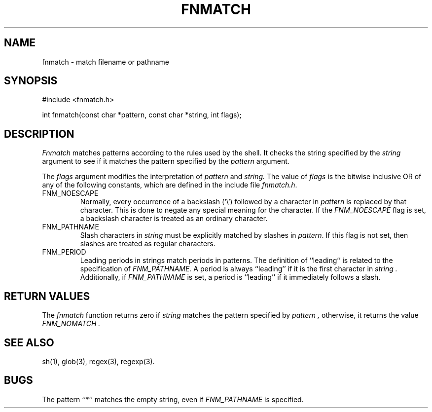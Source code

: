 .\" Copyright (c) 1989, 1991, 1993
.\"	The Regents of the University of California.  All rights reserved.
.\"
.\" This code is derived from software contributed to Berkeley by
.\" Guido van Rossum.
.\" Redistribution and use in source and binary forms, with or without
.\" modification, are permitted provided that the following conditions
.\" are met:
.\" 1. Redistributions of source code must retain the above copyright
.\"    notice, this list of conditions and the following disclaimer.
.\" 2. Redistributions in binary form must reproduce the above copyright
.\"    notice, this list of conditions and the following disclaimer in the
.\"    documentation and/or other materials provided with the distribution.
.\" 3. Neither the name of the University nor the names of its contributors
.\"    may be used to endorse or promote products derived from this software
.\"    without specific prior written permission.
.\"
.\" THIS SOFTWARE IS PROVIDED BY THE REGENTS AND CONTRIBUTORS ``AS IS'' AND
.\" ANY EXPRESS OR IMPLIED WARRANTIES, INCLUDING, BUT NOT LIMITED TO, THE
.\" IMPLIED WARRANTIES OF MERCHANTABILITY AND FITNESS FOR A PARTICULAR PURPOSE
.\" ARE DISCLAIMED.  IN NO EVENT SHALL THE REGENTS OR CONTRIBUTORS BE LIABLE
.\" FOR ANY DIRECT, INDIRECT, INCIDENTAL, SPECIAL, EXEMPLARY, OR CONSEQUENTIAL
.\" DAMAGES (INCLUDING, BUT NOT LIMITED TO, PROCUREMENT OF SUBSTITUTE GOODS
.\" OR SERVICES; LOSS OF USE, DATA, OR PROFITS; OR BUSINESS INTERRUPTION)
.\" HOWEVER CAUSED AND ON ANY THEORY OF LIABILITY, WHETHER IN CONTRACT, STRICT
.\" LIABILITY, OR TORT (INCLUDING NEGLIGENCE OR OTHERWISE) ARISING IN ANY WAY
.\" OUT OF THE USE OF THIS SOFTWARE, EVEN IF ADVISED OF THE POSSIBILITY OF
.\" SUCH DAMAGE.
.\"
.\"     @(#)fnmatch.3	8.3 (Berkeley) 4/28/95
.\"
.TH FNMATCH 3 "April 28, 1995"
.UC 7
.SH NAME
fnmatch \- match filename or pathname
.SH SYNOPSIS
.nf
#include <fnmatch.h>

int fnmatch(const char *pattern, const char *string, int flags);
.fi
.SH DESCRIPTION
.I Fnmatch
matches patterns according to the rules used by the shell.
It checks the string specified by the
.I string
argument to see if it matches the pattern specified by the
.I pattern
argument.
.PP
The
.I flags
argument modifies the interpretation of
.I pattern
and
.I string.
The value of
.I flags
is the bitwise inclusive OR of any of the following
constants, which are defined in the include file
.IR fnmatch.h .
.TP
FNM_NOESCAPE
Normally, every occurrence of a backslash (`\e') followed by a character in
.I pattern
is replaced by that character.
This is done to negate any special meaning for the character.
If the
.I FNM_NOESCAPE
flag is set, a backslash character is treated as an ordinary character.
.TP
FNM_PATHNAME
Slash characters in
.I string
must be explicitly matched by slashes in
.IR pattern .
If this flag is not set, then slashes are treated as regular characters.
.TP
FNM_PERIOD
Leading periods in strings match periods in patterns.
The definition of ``leading'' is related to the specification of
.I FNM_PATHNAME.
A period is always ``leading'' if it is the first character in
.I string .
Additionally, if
.I FNM_PATHNAME
is set,
a period is ``leading'' if it immediately follows a slash.
.SH RETURN VALUES
The
.I fnmatch
function returns zero if
.I string
matches the pattern specified by
.I pattern ,
otherwise, it returns the value
.I FNM_NOMATCH .
.SH SEE ALSO
sh(1), glob(3), regex(3), regexp(3).
.SH BUGS
The pattern ``*'' matches the empty string, even if
.I FNM_PATHNAME
is specified.

